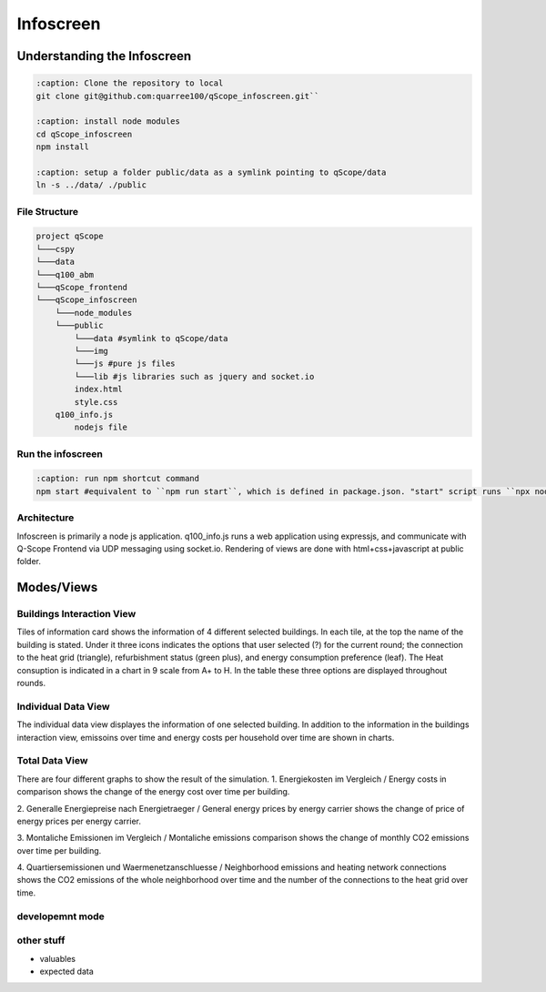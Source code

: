 Infoscreen
##########

Understanding the Infoscreen
****************************

.. _installing_infoscreen:

..  code-block:: bash

    :caption: Clone the repository to local
    git clone git@github.com:quarree100/qScope_infoscreen.git``

    :caption: install node modules
    cd qScope_infoscreen
    npm install

    :caption: setup a folder public/data as a symlink pointing to qScope/data
    ln -s ../data/ ./public


File Structure
=========================

..  code-block::

    project qScope
    └───cspy
    └───data
    └───q100_abm
    └───qScope_frontend
    └───qScope_infoscreen
        └───node_modules
        └───public
            └───data #symlink to qScope/data
            └───img
            └───js #pure js files
            └───lib #js libraries such as jquery and socket.io
            index.html
            style.css
        q100_info.js
            nodejs file

Run the infoscreen
=========================

..  code-block:: bash

    :caption: run npm shortcut command
    npm start #equivalent to ``npm run start``, which is defined in package.json. "start" script runs ``npx nodemon q100_info.js``

Architecture
=========================
Infoscreen is primarily a node js application. q100_info.js runs a web application using expressjs, and communicate with Q-Scope Frontend via UDP messaging using socket.io. Rendering of views are done with html+css+javascript at public folder.

Modes/Views
****************************

Buildings Interaction View
===========================
Tiles of information card shows the information of 4 different selected buildings.
In each tile, at the top the name of the building is stated. Under it three icons indicates the options that user selected (?) for the current round; the connection to the heat grid (triangle), refurbishment status (green plus), and energy consumption preference (leaf). The Heat consuption is indicated in a chart in 9 scale from A+ to H.
In the table these three options are displayed throughout rounds.

Individual Data View
=========================
The individual data view displayes the information of one selected building. In addition to the information in the buildings interaction view, emissoins over time and energy costs per household over time are shown in charts.

Total Data View
=========================
There are four different graphs to show the result of the simulation.
1. Energiekosten im Vergleich / Energy costs in comparison
shows the change of the energy cost over time per building.

2. Generalle Energiepreise nach Energietraeger / General energy prices by energy carrier
shows the change of price of energy prices per energy carrier.

3. Montaliche Emissionen im Vergleich / Montaliche emissions comparison
shows the change of monthly CO2 emissions over time per building.

4. Quartiersemissionen und Waermenetzanschluesse / Neighborhood emissions and heating network connections
shows the CO2 emissions of the whole neighborhood over time and the number of the connections to the heat grid over time.



developemnt mode
=========================

other stuff
=========================
- valuables
- expected data
